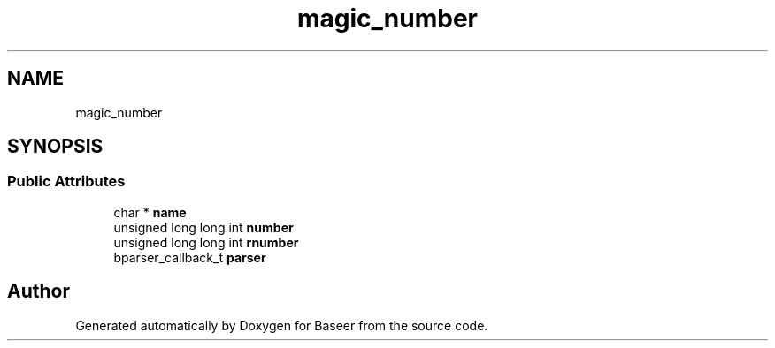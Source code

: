 .TH "magic_number" 3 "Version 0.1.0" "Baseer" \" -*- nroff -*-
.ad l
.nh
.SH NAME
magic_number
.SH SYNOPSIS
.br
.PP
.SS "Public Attributes"

.in +1c
.ti -1c
.RI "char * \fBname\fP"
.br
.ti -1c
.RI "unsigned long long int \fBnumber\fP"
.br
.ti -1c
.RI "unsigned long long int \fBrnumber\fP"
.br
.ti -1c
.RI "bparser_callback_t \fBparser\fP"
.br
.in -1c

.SH "Author"
.PP 
Generated automatically by Doxygen for Baseer from the source code\&.
